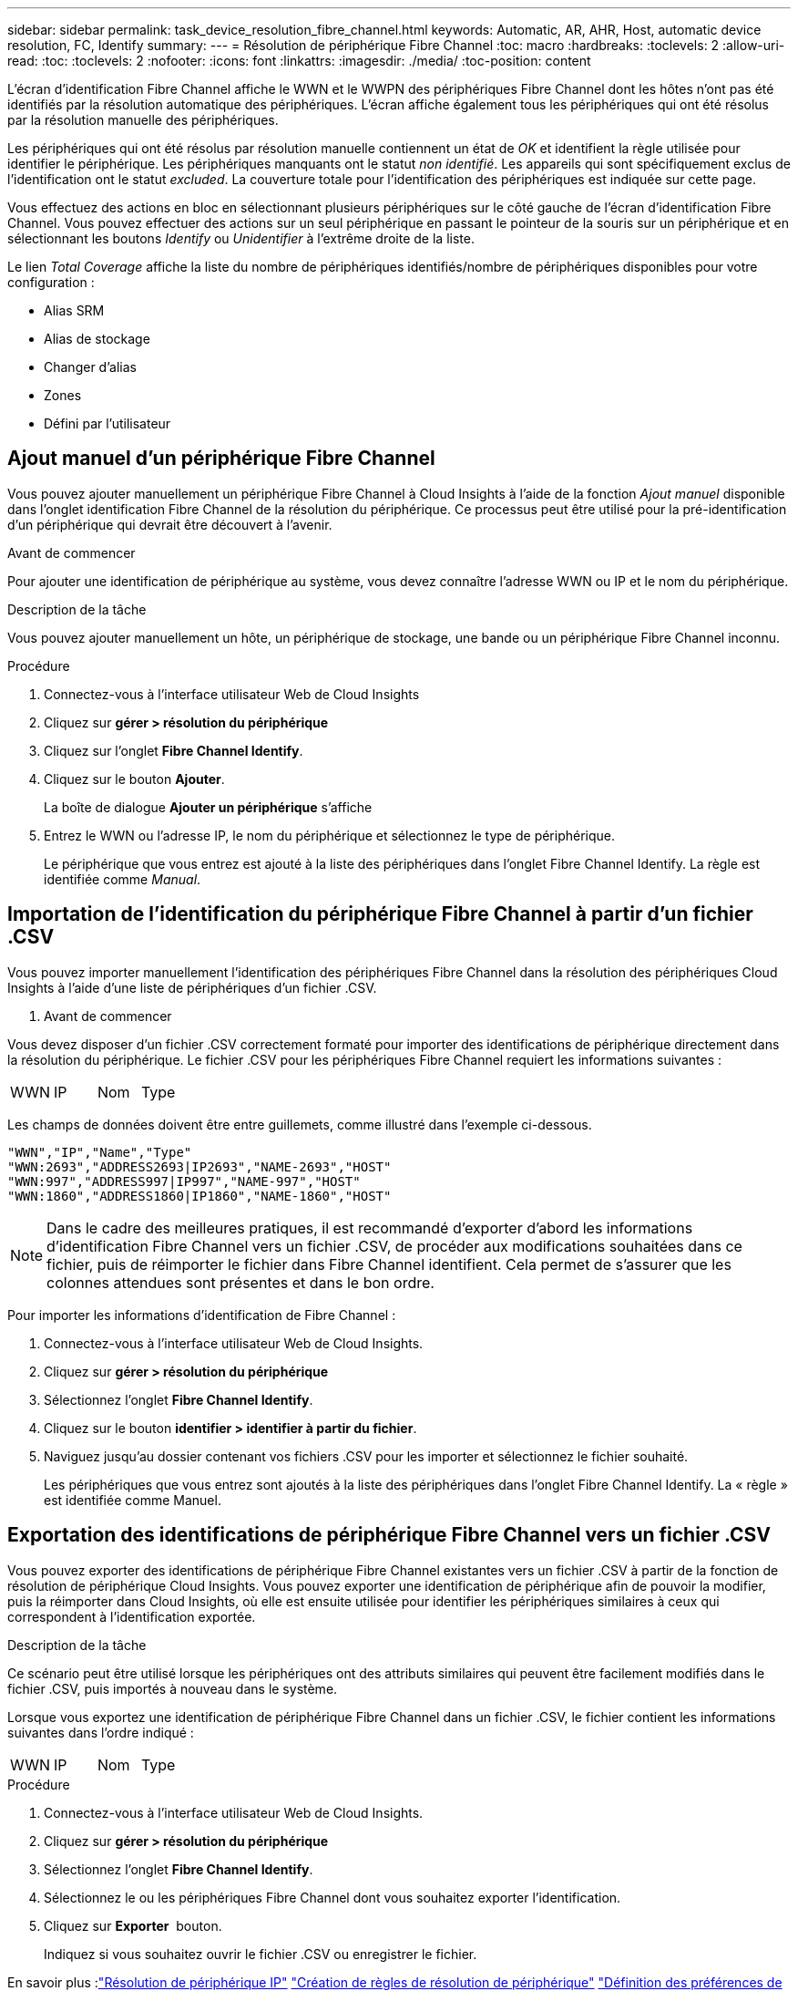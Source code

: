 ---
sidebar: sidebar 
permalink: task_device_resolution_fibre_channel.html 
keywords: Automatic, AR, AHR, Host, automatic device resolution, FC, Identify 
summary:  
---
= Résolution de périphérique Fibre Channel
:toc: macro
:hardbreaks:
:toclevels: 2
:allow-uri-read: 
:toc: 
:toclevels: 2
:nofooter: 
:icons: font
:linkattrs: 
:imagesdir: ./media/
:toc-position: content


[role="lead"]
L'écran d'identification Fibre Channel affiche le WWN et le WWPN des périphériques Fibre Channel dont les hôtes n'ont pas été identifiés par la résolution automatique des périphériques. L'écran affiche également tous les périphériques qui ont été résolus par la résolution manuelle des périphériques.

Les périphériques qui ont été résolus par résolution manuelle contiennent un état de _OK_ et identifient la règle utilisée pour identifier le périphérique. Les périphériques manquants ont le statut _non identifié_. Les appareils qui sont spécifiquement exclus de l'identification ont le statut _excluded_. La couverture totale pour l'identification des périphériques est indiquée sur cette page.

Vous effectuez des actions en bloc en sélectionnant plusieurs périphériques sur le côté gauche de l'écran d'identification Fibre Channel. Vous pouvez effectuer des actions sur un seul périphérique en passant le pointeur de la souris sur un périphérique et en sélectionnant les boutons _Identify_ ou _Unidentifier_ à l'extrême droite de la liste.

Le lien _Total Coverage_ affiche la liste du nombre de périphériques identifiés/nombre de périphériques disponibles pour votre configuration :

* Alias SRM
* Alias de stockage
* Changer d'alias
* Zones
* Défini par l'utilisateur




== Ajout manuel d'un périphérique Fibre Channel

Vous pouvez ajouter manuellement un périphérique Fibre Channel à Cloud Insights à l'aide de la fonction _Ajout manuel_ disponible dans l'onglet identification Fibre Channel de la résolution du périphérique. Ce processus peut être utilisé pour la pré-identification d'un périphérique qui devrait être découvert à l'avenir.

.Avant de commencer
Pour ajouter une identification de périphérique au système, vous devez connaître l'adresse WWN ou IP et le nom du périphérique.

.Description de la tâche
Vous pouvez ajouter manuellement un hôte, un périphérique de stockage, une bande ou un périphérique Fibre Channel inconnu.

.Procédure
. Connectez-vous à l'interface utilisateur Web de Cloud Insights
. Cliquez sur *gérer > résolution du périphérique*
. Cliquez sur l'onglet *Fibre Channel Identify*.
. Cliquez sur le bouton *Ajouter*.
+
La boîte de dialogue *Ajouter un périphérique* s'affiche

. Entrez le WWN ou l'adresse IP, le nom du périphérique et sélectionnez le type de périphérique.
+
Le périphérique que vous entrez est ajouté à la liste des périphériques dans l'onglet Fibre Channel Identify. La règle est identifiée comme _Manual_.





== Importation de l'identification du périphérique Fibre Channel à partir d'un fichier .CSV

Vous pouvez importer manuellement l'identification des périphériques Fibre Channel dans la résolution des périphériques Cloud Insights à l'aide d'une liste de périphériques d'un fichier .CSV.

. Avant de commencer


Vous devez disposer d'un fichier .CSV correctement formaté pour importer des identifications de périphérique directement dans la résolution du périphérique. Le fichier .CSV pour les périphériques Fibre Channel requiert les informations suivantes :

|===


| WWN | IP | Nom | Type 
|===
Les champs de données doivent être entre guillemets, comme illustré dans l'exemple ci-dessous.

....
"WWN","IP","Name","Type"
"WWN:2693","ADDRESS2693|IP2693","NAME-2693","HOST"
"WWN:997","ADDRESS997|IP997","NAME-997","HOST"
"WWN:1860","ADDRESS1860|IP1860","NAME-1860","HOST"
....

NOTE: Dans le cadre des meilleures pratiques, il est recommandé d'exporter d'abord les informations d'identification Fibre Channel vers un fichier .CSV, de procéder aux modifications souhaitées dans ce fichier, puis de réimporter le fichier dans Fibre Channel identifient. Cela permet de s'assurer que les colonnes attendues sont présentes et dans le bon ordre.

Pour importer les informations d'identification de Fibre Channel :

. Connectez-vous à l'interface utilisateur Web de Cloud Insights.
. Cliquez sur *gérer > résolution du périphérique*
. Sélectionnez l'onglet *Fibre Channel Identify*.
. Cliquez sur le bouton *identifier > identifier à partir du fichier*.
. Naviguez jusqu'au dossier contenant vos fichiers .CSV pour les importer et sélectionnez le fichier souhaité.
+
Les périphériques que vous entrez sont ajoutés à la liste des périphériques dans l'onglet Fibre Channel Identify. La « règle » est identifiée comme Manuel.





== Exportation des identifications de périphérique Fibre Channel vers un fichier .CSV

Vous pouvez exporter des identifications de périphérique Fibre Channel existantes vers un fichier .CSV à partir de la fonction de résolution de périphérique Cloud Insights. Vous pouvez exporter une identification de périphérique afin de pouvoir la modifier, puis la réimporter dans Cloud Insights, où elle est ensuite utilisée pour identifier les périphériques similaires à ceux qui correspondent à l'identification exportée.

.Description de la tâche
Ce scénario peut être utilisé lorsque les périphériques ont des attributs similaires qui peuvent être facilement modifiés dans le fichier .CSV, puis importés à nouveau dans le système.

Lorsque vous exportez une identification de périphérique Fibre Channel dans un fichier .CSV, le fichier contient les informations suivantes dans l'ordre indiqué :

|===


| WWN | IP | Nom | Type 
|===
.Procédure
. Connectez-vous à l'interface utilisateur Web de Cloud Insights.
. Cliquez sur *gérer > résolution du périphérique*
. Sélectionnez l'onglet *Fibre Channel Identify*.
. Sélectionnez le ou les périphériques Fibre Channel dont vous souhaitez exporter l'identification.
. Cliquez sur *Exporter* image:ExportButton.png[""] bouton.
+
Indiquez si vous souhaitez ouvrir le fichier .CSV ou enregistrer le fichier.



En savoir plus :link:task_device_resolution_ip.html["Résolution de périphérique IP"]
link:task_device_resolution_rules.html["Création de règles de résolution de périphérique"]
link:task_device_resolution_preferences.html["Définition des préférences de résolution du périphérique"]
